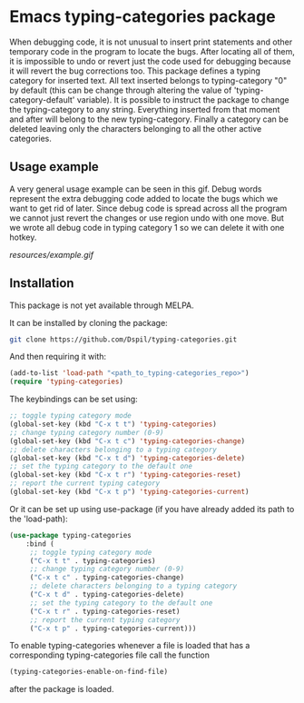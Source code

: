 * Emacs typing-categories package
When debugging code, it is not unusual to insert print statements and other temporary code in the program to locate the bugs. After locating all of them, it is impossible to undo or revert just the code used for debugging because it will revert the bug corrections too. This package defines a typing category for inserted text. All text inserted belongs to typing-category "0" by default (this can be change through altering the value of 'typing-category-default' variable). It is possible to instruct the package to change the typing-category to any string. Everything inserted from that moment and after will belong to the new typing-category. Finally a category can be deleted leaving only the characters belonging to all the other active categories.

** Usage example

A very general usage example can be seen in this gif. Debug words represent the extra debugging code added to locate the bugs which we want to get rid of later. Since debug code is spread across all the program we cannot just revert the changes or use region undo with one move. But we wrote all debug code in typing category 1 so we can delete it with one hotkey.

[[resources/example.gif]]

** Installation

This package is not yet available through MELPA.

It can be installed by cloning the package:

#+BEGIN_SRC bash
	git clone https://github.com/Dspil/typing-categories.git
#+END_SRC

And then requiring it with:

#+BEGIN_SRC emacs-lisp
	(add-to-list 'load-path "<path_to_typing-categories_repo>")
	(require 'typing-categories)
#+END_SRC

The keybindings can be set using:

#+BEGIN_SRC emacs-lisp
	;; toggle typing category mode
	(global-set-key (kbd "C-x t t") 'typing-categories)
	;; change typing category number (0-9)
	(global-set-key (kbd "C-x t c") 'typing-categories-change)
	;; delete characters belonging to a typing category
	(global-set-key (kbd "C-x t d") 'typing-categories-delete)
	;; set the typing category to the default one
	(global-set-key (kbd "C-x t r") 'typing-categories-reset)
	;; report the current typing category
	(global-set-key (kbd "C-x t p") 'typing-categories-current)
#+END_SRC

Or it can be set up using use-package (if you have already added its path to the 'load-path):

#+BEGIN_SRC emacs-lisp
	(use-package typing-categories
		:bind (
		 ;; toggle typing category mode
		 ("C-x t t" . typing-categories)
		 ;; change typing category number (0-9)
		 ("C-x t c" . typing-categories-change)
		 ;; delete characters belonging to a typing category
		 ("C-x t d" . typing-categories-delete)
		 ;; set the typing category to the default one
		 ("C-x t r" . typing-categories-reset)
		 ;; report the current typing category
		 ("C-x t p" . typing-categories-current)))
#+END_SRC

To enable typing-categories whenever a file is loaded that has a corresponding typing-categories file call the function

#+BEGIN_SRC emacs-lisp
(typing-categories-enable-on-find-file)
#+END_SRC

after the package is loaded.
